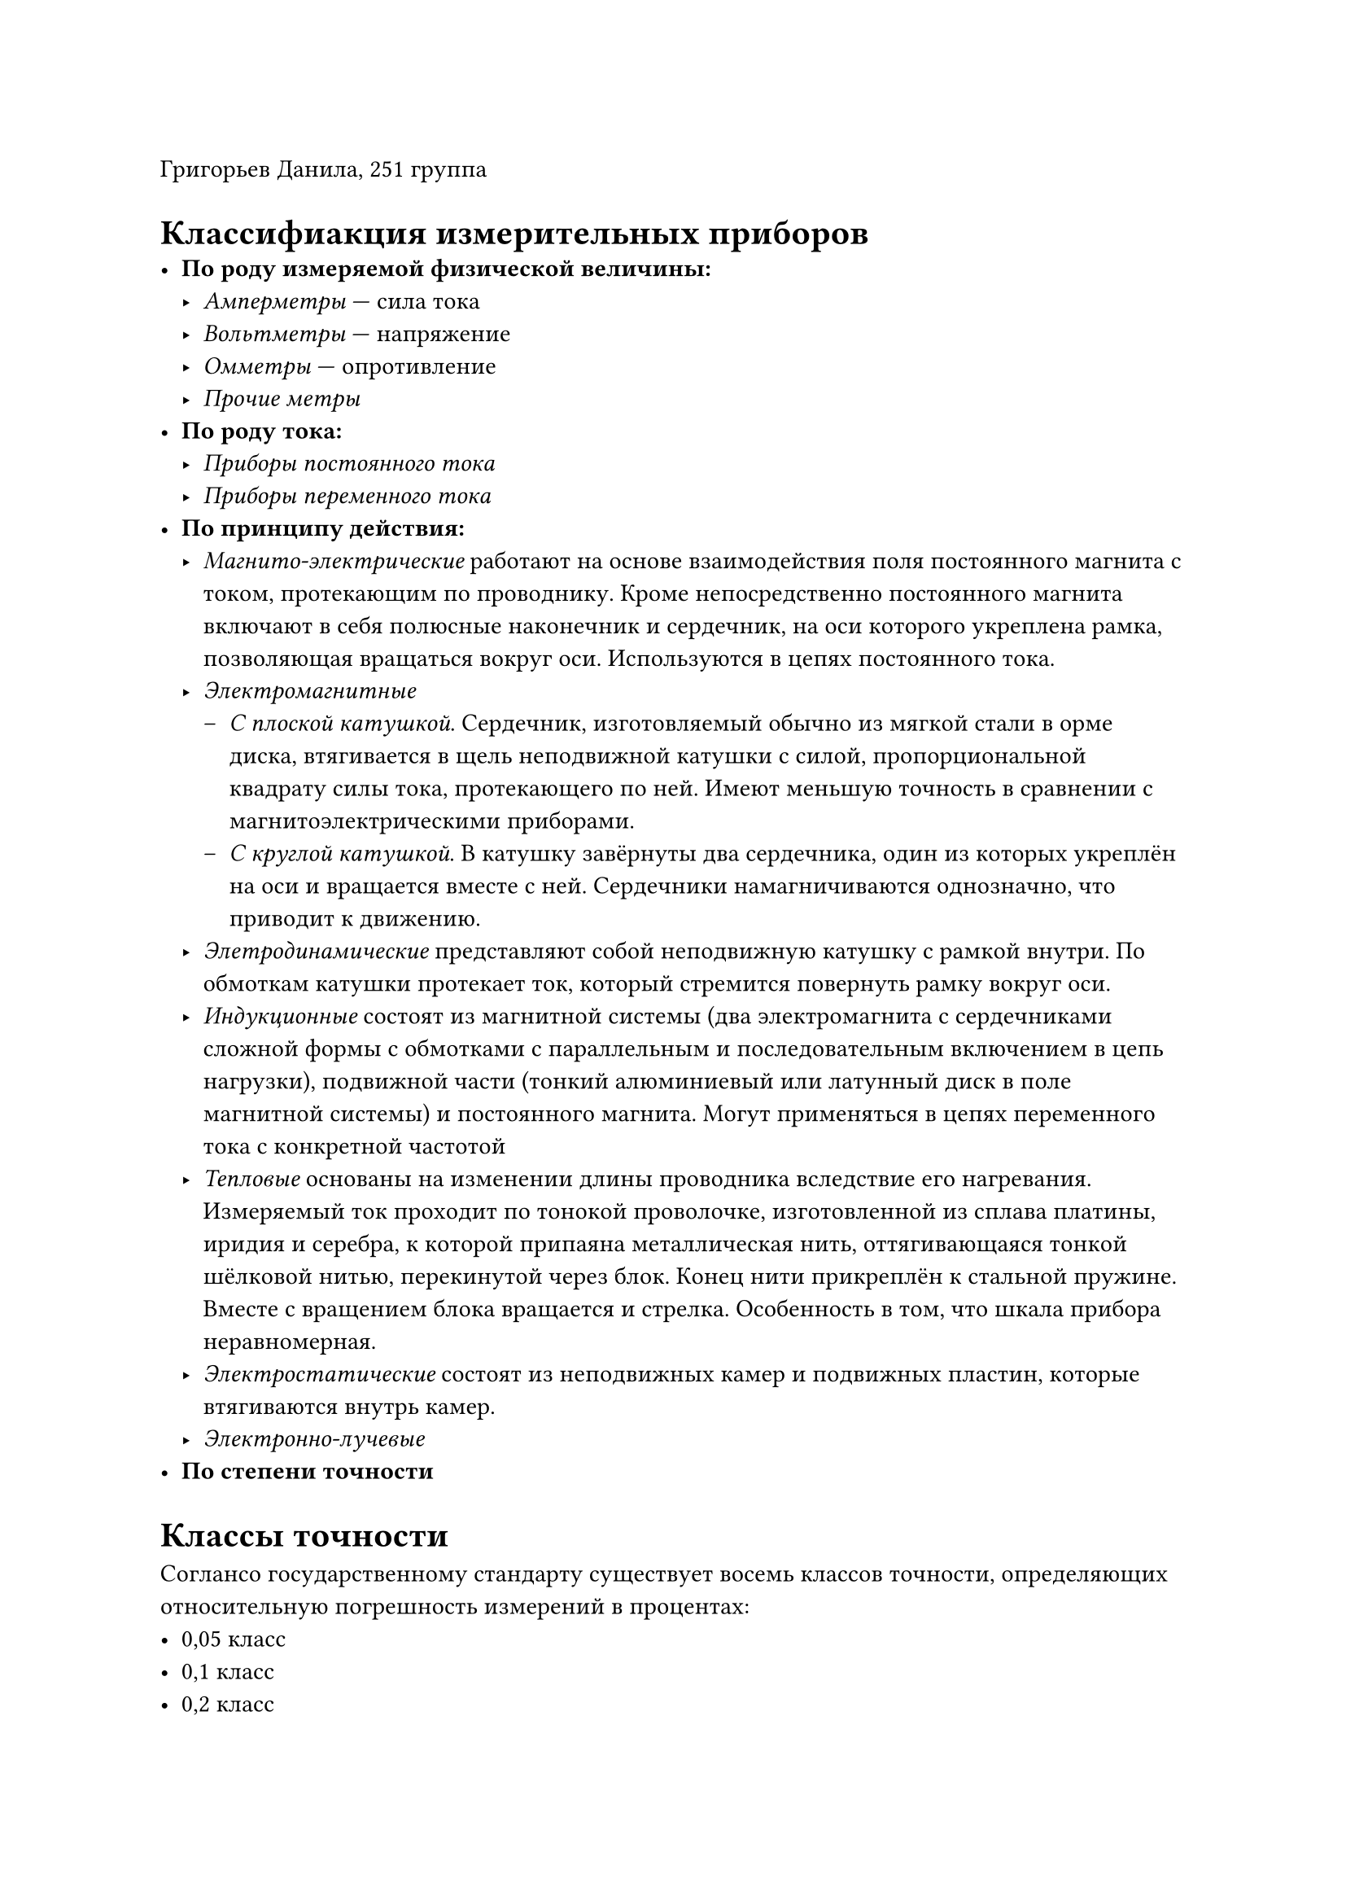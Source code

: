 Григорьев Данила, 251 группа
= Классифиакция измерительных приборов
- *По роду измеряемой физической величины:*
 - _Амперметры_ --- сила тока
 - _Вольтметры_ --- напряжение
 - _Омметры_ --- опротивление
 - _Прочие метры_
- *По роду тока:*
 - _Приборы постоянного тока_
 - _Приборы переменного тока_
- *По принципу действия:*
 - _Магнито-электрические_ работают на основе взаимодействия поля постоянного магнита с током, протекающим по проводнику. Кроме непосредственно постоянного магнита включают в себя полюсные наконечник и сердечник, на оси которого укреплена рамка, позволяющая вращаться вокруг оси. Используются в цепях постоянного тока.
 - _Электромагнитные_
  - _С плоской катушкой_. Сердечник, изготовляемый обычно из мягкой стали в орме диска, втягивается в щель неподвижной катушки с силой, пропорциональной квадрату силы тока, протекающего по ней. Имеют меньшую точность в сравнении с магнитоэлектрическими приборами.
  - _С круглой катушкой_. В катушку завёрнуты два сердечника, один из которых укреплён на оси и вращается вместе с ней. Сердечники намагничиваются однозначно, что приводит к движению.
 - _Элетродинамические_ представляют собой неподвижную катушку с рамкой внутри. По обмоткам катушки протекает ток, который стремится повернуть рамку вокруг оси.
 - _Индукционные_ состоят из магнитной системы (два электромагнита с сердечниками сложной формы с обмотками с параллельным и последовательным включением в цепь нагрузки), подвижной части (тонкий алюминиевый или латунный диск в поле магнитной системы) и постоянного магнита. Могут применяться в цепях переменного тока с конкретной частотой
 - _Тепловые_ основаны на изменении длины проводника вследствие его нагревания. Измеряемый ток проходит по тонокой проволочке, изготовленной из сплава платины, иридия и серебра, к которой припаяна металлическая нить, оттягивающаяся тонкой шёлковой нитью, перекинутой через блок. Конец нити прикреплён к стальной пружине. Вместе с вращением блока вращается и стрелка. Особенность в том, что шкала прибора неравномерная.
 - _Электростатические_ состоят из неподвижных камер и подвижных пластин, которые втягиваются внутрь камер.
 - _Электронно-лучевые_
- *По степени точности*

= Классы точности
Соглансо государственному стандарту существует восемь классов точности, определяющих относительную погрешность измерений в процентах:
- 0,05 класс
- 0,1 класс
- 0,2 класс
- 0,5 класс
- 1,0 класс
- 1,5 класс
- 2,5 класс
- 4,0 класс
Самаа относительная погрешность вычисляется по следующей формуле:
$ gamma = frac(Delta A_"макс", A_"н") dot 100% $
